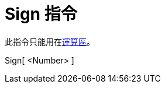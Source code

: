 = Sign 指令
ifdef::env-github[:imagesdir: /zh/modules/ROOT/assets/images]

此指令只能用在xref:/運算區.adoc[運算區]。

Sign[ <Number> ]::

